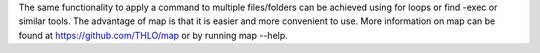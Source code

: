 The same functionality to apply a command to     multiple files/folders
can be achieved using for loops or find -exec or     similar tools.
The advantage of map is that it is easier and more     convenient to use.
More information on map can be found at     https://github.com/THLO/map or by running map --help.

